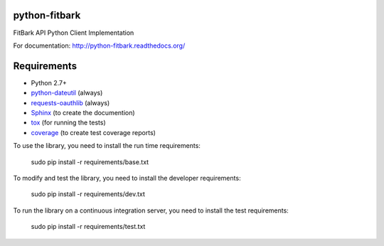 python-fitbark
==============

.. image:: https://travis-ci.org/alexhouse/python-fitbark.svg?branch=master
   :target: https://travis-ci.org/alexhouse/python-fitbark
   :alt: Build Status
.. image:: https://coveralls.io/repos/alexhouse/python-fitbark/badge.png?branch=master
   :target: https://coveralls.io/r/alexhouse/python-fitbark?branch=master
   :alt: Coverage Status
.. image:: https://requires.io/github/alexhouse/python-fitbark/requirements.png?branch=master
   :target: https://requires.io/github/alexhouse/python-fitbark/requirements/?branch=master
   :alt: Requirements Status
.. image:: https://badges.gitter.im/alexhouse/python-fitbark.png
   :target: https://gitter.im/alexhouse/python-fitbark
   :alt: Gitter chat

FitBark API Python Client Implementation

For documentation: `http://python-fitbark.readthedocs.org/ <http://python-fitbark.readthedocs.org/>`_

Requirements
============

* Python 2.7+
* `python-dateutil`_ (always)
* `requests-oauthlib`_ (always)
* `Sphinx`_ (to create the documention)
* `tox`_ (for running the tests)
* `coverage`_ (to create test coverage reports)

.. _python-dateutil: https://pypi.python.org/pypi/python-dateutil/2.4.0
.. _requests-oauthlib: https://pypi.python.org/pypi/requests-oauthlib
.. _Sphinx: https://pypi.python.org/pypi/Sphinx
.. _tox: https://pypi.python.org/pypi/tox
.. _coverage: https://pypi.python.org/pypi/coverage/

To use the library, you need to install the run time requirements:

   sudo pip install -r requirements/base.txt

To modify and test the library, you need to install the developer requirements:

   sudo pip install -r requirements/dev.txt

To run the library on a continuous integration server, you need to install the test requirements:

   sudo pip install -r requirements/test.txt
